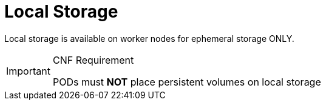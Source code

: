 [id="cnf-best-practices-local-storage"]
= Local Storage

Local storage is available on worker nodes for ephemeral storage ONLY.

.CNF Requirement
[IMPORTANT]
====
PODs must *NOT* place persistent volumes on local storage
====

